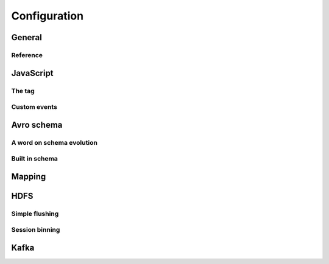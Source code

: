 *************
Configuration
*************

General
=======

Reference
---------

JavaScript
==========
The tag
-------

Custom events
-------------

Avro schema
===========

A word on schema evolution
--------------------------

Built in schema
---------------

Mapping
=======

HDFS
====
Simple flushing
---------------

Session binning
---------------

Kafka
=====

